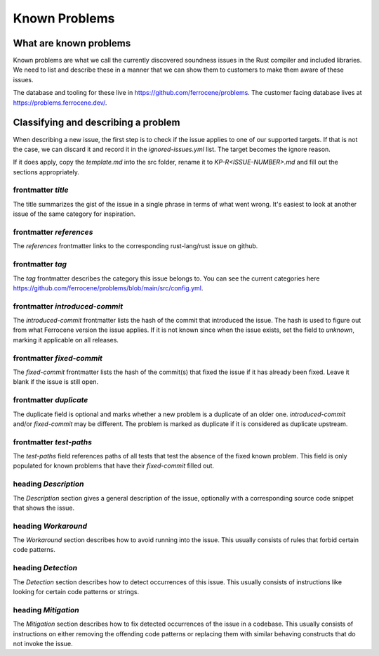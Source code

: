 .. SPDX-License-Identifier: MIT OR Apache-2.0
   SPDX-FileCopyrightText: The Ferrocene Developers

Known Problems
==============

What are known problems
-----------------------

Known problems are what we call the currently discovered soundness issues in
the Rust compiler and included libraries.
We need to list and describe these in a manner that we
can show them to customers to make them aware of these issues.

The database and tooling for these live in https://github.com/ferrocene/problems.
The customer facing database lives at https://problems.ferrocene.dev/.

Classifying and describing a problem
------------------------------------

When describing a new issue, the first step is to check if the issue applies to
one of our supported targets.
If that is not the case, we can discard it and record it in the `ignored-issues.yml` list.
The target becomes the ignore reason.

If it does apply, copy the `template.md` into the src folder, rename it to `KP-R<ISSUE-NUMBER>.md`
and fill out the sections appropriately.

frontmatter `title`
^^^^^^^^^^^^^^^^^^^

The title summarizes the gist of the issue in a single phrase in terms of
what went wrong.
It's easiest to look at another issue of the same category for inspiration.

frontmatter `references`
^^^^^^^^^^^^^^^^^^^^^^^^

The `references` frontmatter links to the corresponding rust-lang/rust issue on github.

frontmatter `tag`
^^^^^^^^^^^^^^^^^

The `tag` frontmatter describes the category this issue belongs to. You can see the current
categories here https://github.com/ferrocene/problems/blob/main/src/config.yml.

frontmatter `introduced-commit`
^^^^^^^^^^^^^^^^^^^^^^^^^^^^^^^

The `introduced-commit` frontmatter lists the hash of the commit that
introduced the issue.
The hash is used to figure out from what Ferrocene version the issue applies.
If it is not known since when the issue exists, set the field to `unknown`,
marking it applicable on all releases.

frontmatter `fixed-commit`
^^^^^^^^^^^^^^^^^^^^^^^^^^

The `fixed-commit` frontmatter lists the hash of the commit(s) that fixed the
issue if it has already been fixed.
Leave it blank if the issue is still open.

frontmatter `duplicate`
^^^^^^^^^^^^^^^^^^^^^^^

The duplicate field is optional and marks whether a new problem is a duplicate
of an older one. `introduced-commit` and/or `fixed-commit` may be different.
The problem is marked as duplicate if
it is considered as duplicate upstream.

frontmatter `test-paths`
^^^^^^^^^^^^^^^^^^^^^^^^

The `test-paths` field references paths of all tests that test the absence of the fixed known problem.
This field is only populated for known problems that have their `fixed-commit` filled out.

heading `Description`
^^^^^^^^^^^^^^^^^^^^^

The `Description` section gives a general description of the issue, optionally
with a corresponding source code snippet that shows the issue.

heading `Workaround`
^^^^^^^^^^^^^^^^^^^^

The `Workaround` section describes how to avoid running into the issue.
This usually consists of rules that forbid certain code patterns.

heading `Detection`
^^^^^^^^^^^^^^^^^^^

The `Detection` section describes how to detect occurrences of this issue.
This usually consists of instructions like looking for certain code patterns or
strings.

heading `Mitigation`
^^^^^^^^^^^^^^^^^^^^

The `Mitigation` section describes how to fix detected occurrences of the issue
in a codebase.
This usually consists of instructions on either removing the offending code
patterns or replacing them with similar behaving constructs that do not invoke
the issue.
